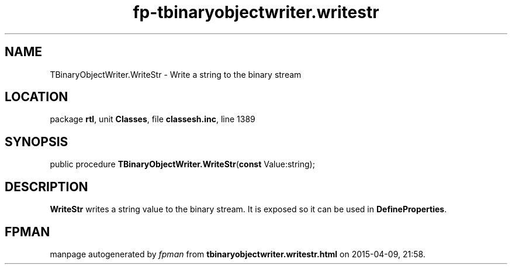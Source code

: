 .\" file autogenerated by fpman
.TH "fp-tbinaryobjectwriter.writestr" 3 "2014-03-14" "fpman" "Free Pascal Programmer's Manual"
.SH NAME
TBinaryObjectWriter.WriteStr - Write a string to the binary stream
.SH LOCATION
package \fBrtl\fR, unit \fBClasses\fR, file \fBclassesh.inc\fR, line 1389
.SH SYNOPSIS
public procedure \fBTBinaryObjectWriter.WriteStr\fR(\fBconst\fR Value:string);
.SH DESCRIPTION
\fBWriteStr\fR writes a string value to the binary stream. It is exposed so it can be used in \fBDefineProperties\fR.


.SH FPMAN
manpage autogenerated by \fIfpman\fR from \fBtbinaryobjectwriter.writestr.html\fR on 2015-04-09, 21:58.

